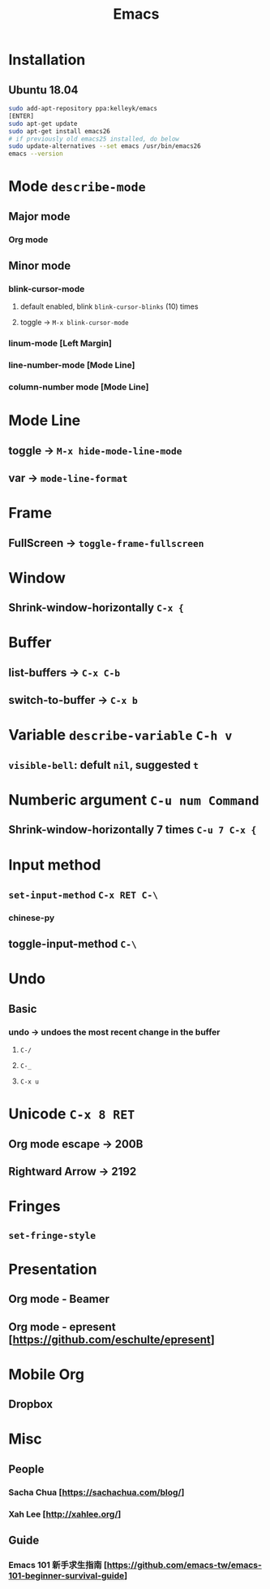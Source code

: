 #+TITLE: Emacs
* Installation
** Ubuntu 18.04
#+begin_src sh
sudo add-apt-repository ppa:kelleyk/emacs
[ENTER]
sudo apt-get update
sudo apt-get install emacs26
# if previously old emacs25 installed, do below
sudo update-alternatives --set emacs /usr/bin/emacs26
emacs --version
#+end_src
* Mode =describe-mode=
** Major mode
*** Org mode
** Minor mode
*** blink-cursor-mode
**** default enabled, blink =blink-cursor-blinks= (10) times
**** toggle → =M-x blink-cursor-mode=
*** linum-mode          [Left Margin]
*** line-number-mode    [Mode Line]
*** column-number mode  [Mode Line]
* Mode Line
** toggle → =M-x hide-mode-line-mode=
** var → =mode-line-format=
* Frame
** FullScreen → =toggle-frame-fullscreen=
* Window
** Shrink-window-horizontally =C-x {=
* Buffer
** list-buffers → =C-x C-b=
** switch-to-buffer → =C-x b=
* Variable =describe-variable= =C-h v=
** =visible-bell=: defult =nil=, suggested =t=
* Numberic argument =C-u num Command=
** Shrink-window-horizontally 7 times =C-u 7 C-x {=
* Input method
** =set-input-method= =C-x RET C-\=
*** chinese-py
** toggle-input-method =C-\=
* Undo
** Basic
*** undo → undoes the most recent change in the buffer
**** =C-/=
**** =C-_=
**** =C-x u=
* Unicode =C-x 8 RET=
** Org mode escape → 200B
** Rightward Arrow → 2192
* Fringes
** =set-fringe-style=
* Presentation
** Org mode - Beamer
** Org mode - epresent [https://github.com/eschulte/epresent]
* Mobile Org
** Dropbox
* Misc
** People
*** Sacha Chua  [https://sachachua.com/blog/]
*** Xah Lee     [http://xahlee.org/]
** Guide
*** Emacs 101 新手求生指南 [https://github.com/emacs-tw/emacs-101-beginner-survival-guide]

